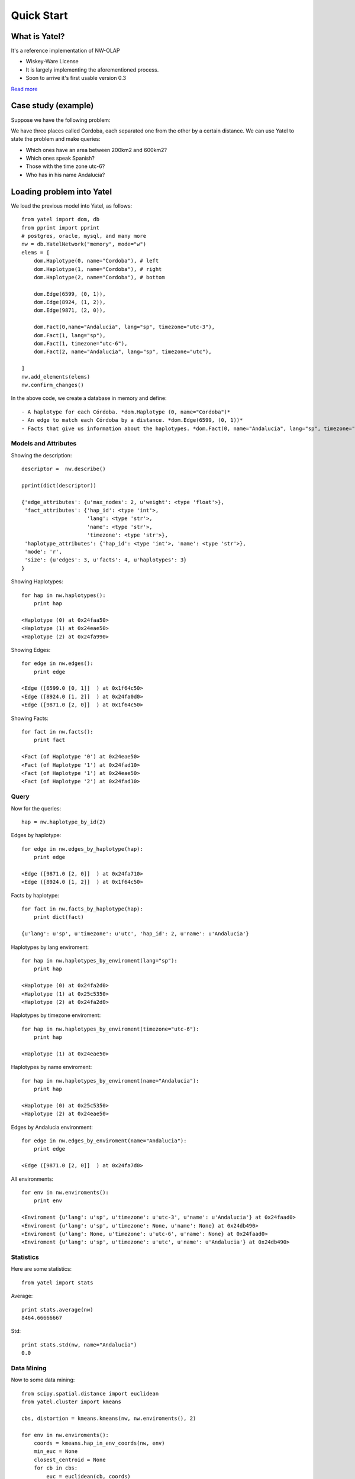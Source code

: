 Quick Start
===========

What is Yatel?
--------------

It's a reference implementation of NW-OLAP

- Wiskey-Ware License
- It is largely implementing the aforementioned process.
- Soon to arrive it's first usable version 0.3

`Read more <http://getyatel.org/>`_



Case study (example)
-------------------------

Suppose we have the following problem:

.. image:: _static/cba.png

We have three places called Cordoba, each separated one from the other
by a certain distance. We can use Yatel to state the
problem and make queries:

- Which ones have an area between 200km2 and 600km2?
- Which ones speak Spanish?
- Those with the time zone utc-6?
- Who has in his name Andalucía?

Loading problem into Yatel
-----------------------------

We load the previous model into Yatel, as follows::

    from yatel import dom, db
    from pprint import pprint
    # postgres, oracle, mysql, and many more
    nw = db.YatelNetwork("memory", mode="w")
    elems = [
        dom.Haplotype(0, name="Cordoba"), # left
        dom.Haplotype(1, name="Cordoba"), # right
        dom.Haplotype(2, name="Cordoba"), # bottom
        
        dom.Edge(6599, (0, 1)),
        dom.Edge(8924, (1, 2)),
        dom.Edge(9871, (2, 0)),
        
        dom.Fact(0,name="Andalucia", lang="sp", timezone="utc-3"),
        dom.Fact(1, lang="sp"),
        dom.Fact(1, timezone="utc-6"),
        dom.Fact(2, name="Andalucia", lang="sp", timezone="utc"),
        
    ]
    nw.add_elements(elems)
    nw.confirm_changes()

In the above code, we create a database in memory and define::

- A haplotype for each Córdoba. *dom.Haplotype (0, name="Cordoba")*
- An edge to match each Córdoba by a distance. *dom.Edge(6599, (0, 1))*
- Facts that give us information about the haplotypes. *dom.Fact(0, name="Andalucía", lang="sp", timezone="utc-3"),*

Models and Attributes
^^^^^^^^^^^^^^^^^^^

Showing the description::

    descriptor =  nw.describe()
    
    pprint(dict(descriptor))
    
    {'edge_attributes': {u'max_nodes': 2, u'weight': <type 'float'>},
     'fact_attributes': {'hap_id': <type 'int'>,
                         'lang': <type 'str'>,
                         'name': <type 'str'>,
                         'timezone': <type 'str'>},
     'haplotype_attributes': {'hap_id': <type 'int'>, 'name': <type 'str'>},
     'mode': 'r',
     'size': {u'edges': 3, u'facts': 4, u'haplotypes': 3}
    }

Showing Haplotypes::

    for hap in nw.haplotypes():
        print hap

    <Haplotype (0) at 0x24faa50>
    <Haplotype (1) at 0x24eae50>
    <Haplotype (2) at 0x24fa990>

Showing Edges::

    for edge in nw.edges():
        print edge

    <Edge ([6599.0 [0, 1]]  ) at 0x1f64c50>
    <Edge ([8924.0 [1, 2]]  ) at 0x24fa0d0>
    <Edge ([9871.0 [2, 0]]  ) at 0x1f64c50>

Showing Facts::

    for fact in nw.facts():
        print fact

    <Fact (of Haplotype '0') at 0x24eae50>
    <Fact (of Haplotype '1') at 0x24fad10>
    <Fact (of Haplotype '1') at 0x24eae50>
    <Fact (of Haplotype '2') at 0x24fad10>

Query
^^^^^^^^^

Now for the queries::

    hap = nw.haplotype_by_id(2)

Edges by haplotype::    

    for edge in nw.edges_by_haplotype(hap):
        print edge

    <Edge ([9871.0 [2, 0]]  ) at 0x24fa710>
    <Edge ([8924.0 [1, 2]]  ) at 0x1f64c50>

Facts by haplotype::

    for fact in nw.facts_by_haplotype(hap):
        print dict(fact)

    {u'lang': u'sp', u'timezone': u'utc', 'hap_id': 2, u'name': u'Andalucia'}

Haplotypes by lang enviroment::

    for hap in nw.haplotypes_by_enviroment(lang="sp"):
        print hap

    <Haplotype (0) at 0x24fa2d0>
    <Haplotype (1) at 0x25c5350>
    <Haplotype (2) at 0x24fa2d0>

Haplotypes by timezone enviroment::

    for hap in nw.haplotypes_by_enviroment(timezone="utc-6"):
        print hap

    <Haplotype (1) at 0x24eae50>

Haplotypes by name enviroment::

    for hap in nw.haplotypes_by_enviroment(name="Andalucia"):
        print hap

    <Haplotype (0) at 0x25c5350>
    <Haplotype (2) at 0x24eae50>

Edges by Andalucia environment::

    for edge in nw.edges_by_enviroment(name="Andalucia"):
        print edge

    <Edge ([9871.0 [2, 0]]  ) at 0x24fa7d0>

All environments::

    for env in nw.enviroments():
        print env

    <Enviroment {u'lang': u'sp', u'timezone': u'utc-3', u'name': u'Andalucia'} at 0x24faad0>
    <Enviroment {u'lang': u'sp', u'timezone': None, u'name': None} at 0x24db490>
    <Enviroment {u'lang': None, u'timezone': u'utc-6', u'name': None} at 0x24faad0>
    <Enviroment {u'lang': u'sp', u'timezone': u'utc', u'name': u'Andalucia'} at 0x24db490>

Statistics
^^^^^^^^^^^^

Here are some statistics::

    from yatel import stats

Average::

    print stats.average(nw)
    8464.66666667

Std::

    print stats.std(nw, name="Andalucia")
    0.0

Data Mining
^^^^^^^^^^^^^^^^

Now to some data mining::

    from scipy.spatial.distance import euclidean
    from yatel.cluster import kmeans

    cbs, distortion = kmeans.kmeans(nw, nw.enviroments(), 2)

    for env in nw.enviroments():
        coords = kmeans.hap_in_env_coords(nw, env)
        min_euc = None
        closest_centroid = None
        for cb in cbs:
            euc = euclidean(cb, coords)
            if min_euc is None or euc < min_euc:
            min_euc = euc
            closest_centroid = cb
        print "{} || {} || {}".format(dict(env), closest_centroid, euc)

    {u'lang': u'sp', u'timezone': u'utc-3', u'name': u'Andalucia'} || [0 0 0] || 1.0
    {u'lang': u'sp', u'timezone': u'utc-3', u'name': u'Andalucia'} || [0 0 0] || 1.41421356237
    {u'lang': u'sp', u'timezone': None, u'name': None} || [0 0 0] || 1.0
    {u'lang': u'sp', u'timezone': None, u'name': None} || [0 1 0] || 0.0
    {u'lang': None, u'timezone': u'utc-6', u'name': None} || [0 0 0] || 1.0
    {u'lang': None, u'timezone': u'utc-6', u'name': None} || [0 1 0] || 0.0
    {u'lang': u'sp', u'timezone': u'utc', u'name': u'Andalucia'} || [0 0 0] || 1.0
    {u'lang': u'sp', u'timezone': u'utc', u'name': u'Andalucia'} || [0 0 0] || 1.41421356237
